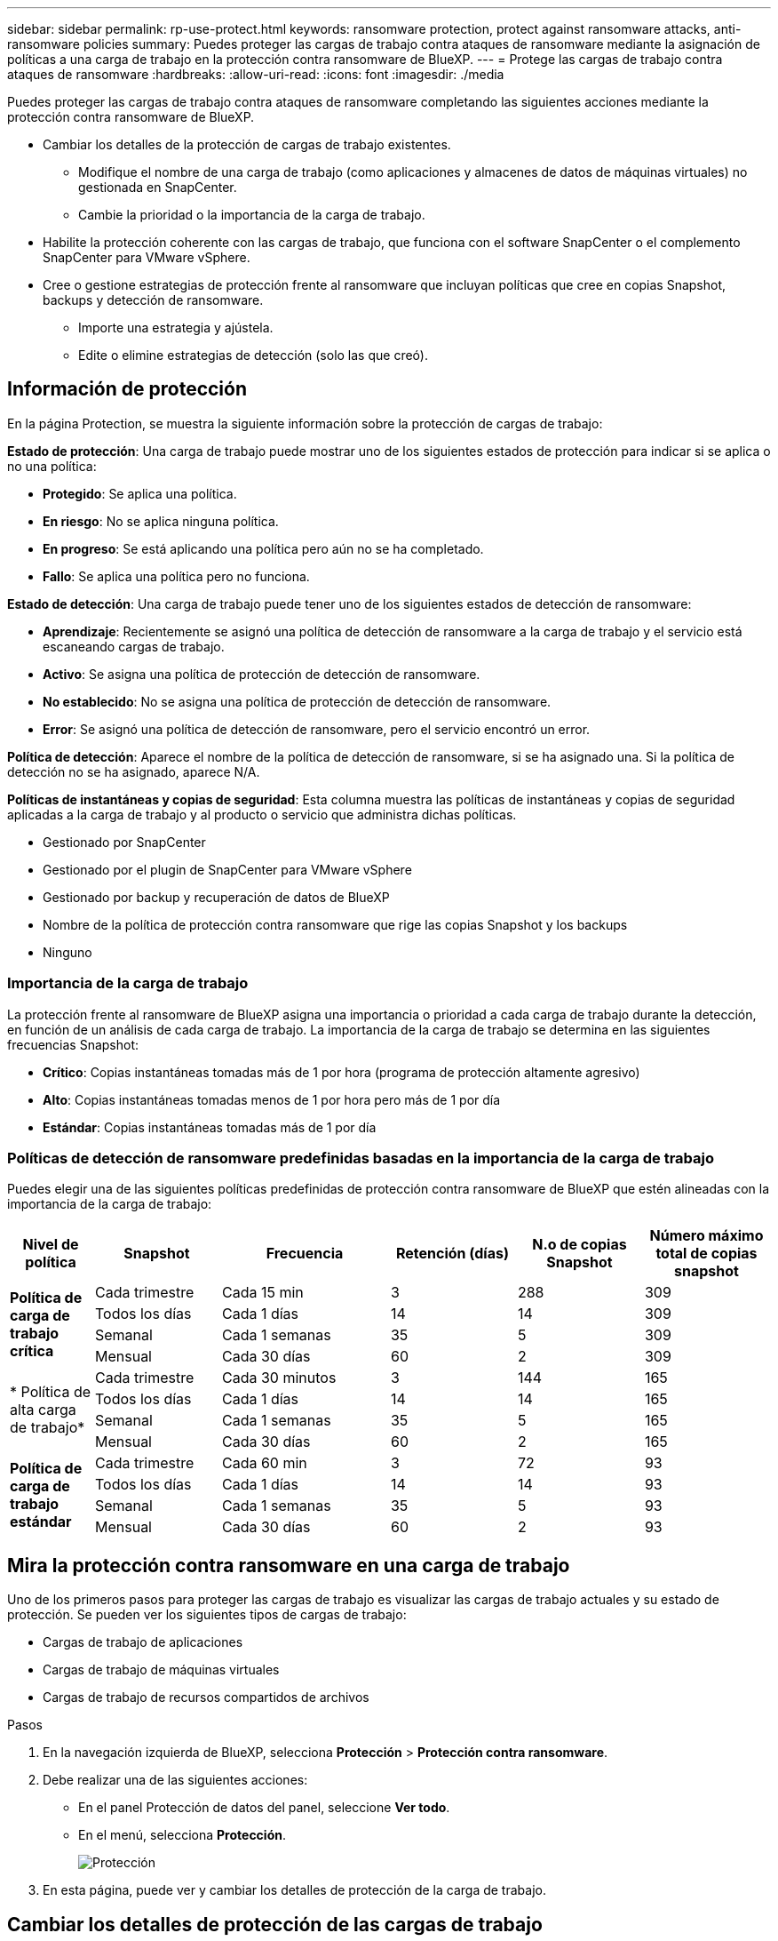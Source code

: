 ---
sidebar: sidebar 
permalink: rp-use-protect.html 
keywords: ransomware protection, protect against ransomware attacks, anti-ransomware policies 
summary: Puedes proteger las cargas de trabajo contra ataques de ransomware mediante la asignación de políticas a una carga de trabajo en la protección contra ransomware de BlueXP. 
---
= Protege las cargas de trabajo contra ataques de ransomware
:hardbreaks:
:allow-uri-read: 
:icons: font
:imagesdir: ./media


[role="lead"]
Puedes proteger las cargas de trabajo contra ataques de ransomware completando las siguientes acciones mediante la protección contra ransomware de BlueXP.

* Cambiar los detalles de la protección de cargas de trabajo existentes.
+
** Modifique el nombre de una carga de trabajo (como aplicaciones y almacenes de datos de máquinas virtuales) no gestionada en SnapCenter.
** Cambie la prioridad o la importancia de la carga de trabajo.


* Habilite la protección coherente con las cargas de trabajo, que funciona con el software SnapCenter o el complemento SnapCenter para VMware vSphere.
* Cree o gestione estrategias de protección frente al ransomware que incluyan políticas que cree en copias Snapshot, backups y detección de ransomware.
+
** Importe una estrategia y ajústela.
** Edite o elimine estrategias de detección (solo las que creó).






== Información de protección

En la página Protection, se muestra la siguiente información sobre la protección de cargas de trabajo:

*Estado de protección*: Una carga de trabajo puede mostrar uno de los siguientes estados de protección para indicar si se aplica o no una política:

* *Protegido*: Se aplica una política.
* *En riesgo*: No se aplica ninguna política.
* *En progreso*: Se está aplicando una política pero aún no se ha completado.
* *Fallo*: Se aplica una política pero no funciona.


*Estado de detección*: Una carga de trabajo puede tener uno de los siguientes estados de detección de ransomware:

* *Aprendizaje*: Recientemente se asignó una política de detección de ransomware a la carga de trabajo y el servicio está escaneando cargas de trabajo.
* *Activo*: Se asigna una política de protección de detección de ransomware.
* *No establecido*: No se asigna una política de protección de detección de ransomware.
* *Error*: Se asignó una política de detección de ransomware, pero el servicio encontró un error.


*Política de detección*: Aparece el nombre de la política de detección de ransomware, si se ha asignado una. Si la política de detección no se ha asignado, aparece N/A.

*Políticas de instantáneas y copias de seguridad*: Esta columna muestra las políticas de instantáneas y copias de seguridad aplicadas a la carga de trabajo y al producto o servicio que administra dichas políticas.

* Gestionado por SnapCenter
* Gestionado por el plugin de SnapCenter para VMware vSphere
* Gestionado por backup y recuperación de datos de BlueXP
* Nombre de la política de protección contra ransomware que rige las copias Snapshot y los backups
* Ninguno




=== Importancia de la carga de trabajo

La protección frente al ransomware de BlueXP asigna una importancia o prioridad a cada carga de trabajo durante la detección, en función de un análisis de cada carga de trabajo. La importancia de la carga de trabajo se determina en las siguientes frecuencias Snapshot:

* *Crítico*: Copias instantáneas tomadas más de 1 por hora (programa de protección altamente agresivo)
* *Alto*: Copias instantáneas tomadas menos de 1 por hora pero más de 1 por día
* *Estándar*: Copias instantáneas tomadas más de 1 por día




=== Políticas de detección de ransomware predefinidas basadas en la importancia de la carga de trabajo

Puedes elegir una de las siguientes políticas predefinidas de protección contra ransomware de BlueXP que estén alineadas con la importancia de la carga de trabajo:

[cols="10,15a,20,15,15,15"]
|===
| Nivel de política | Snapshot | Frecuencia | Retención (días) | N.o de copias Snapshot | Número máximo total de copias snapshot 


.4+| *Política de carga de trabajo crítica*  a| 
Cada trimestre
| Cada 15 min | 3 | 288 | 309 


| Todos los días  a| 
Cada 1 días
| 14 | 14 | 309 


| Semanal  a| 
Cada 1 semanas
| 35 | 5 | 309 


| Mensual  a| 
Cada 30 días
| 60 | 2 | 309 


.4+| * Política de alta carga de trabajo*  a| 
Cada trimestre
| Cada 30 minutos | 3 | 144 | 165 


| Todos los días  a| 
Cada 1 días
| 14 | 14 | 165 


| Semanal  a| 
Cada 1 semanas
| 35 | 5 | 165 


| Mensual  a| 
Cada 30 días
| 60 | 2 | 165 


.4+| *Política de carga de trabajo estándar*  a| 
Cada trimestre
| Cada 60 min | 3 | 72 | 93 


| Todos los días  a| 
Cada 1 días
| 14 | 14 | 93 


| Semanal  a| 
Cada 1 semanas
| 35 | 5 | 93 


| Mensual  a| 
Cada 30 días
| 60 | 2 | 93 
|===


== Mira la protección contra ransomware en una carga de trabajo

Uno de los primeros pasos para proteger las cargas de trabajo es visualizar las cargas de trabajo actuales y su estado de protección. Se pueden ver los siguientes tipos de cargas de trabajo:

* Cargas de trabajo de aplicaciones
* Cargas de trabajo de máquinas virtuales
* Cargas de trabajo de recursos compartidos de archivos


.Pasos
. En la navegación izquierda de BlueXP, selecciona *Protección* > *Protección contra ransomware*.
. Debe realizar una de las siguientes acciones:
+
** En el panel Protección de datos del panel, seleccione *Ver todo*.
** En el menú, selecciona *Protección*.
+
image:screen-protection-sc-columns.png["Protección"]



. En esta página, puede ver y cambiar los detalles de protección de la carga de trabajo.




== Cambiar los detalles de protección de las cargas de trabajo

Puede cambiar detalles de protección como la prioridad de la carga de trabajo y el nombre de la carga de trabajo, si esa carga de trabajo no está gestionada por el backup y la recuperación de SnapCenter o BlueXP.

.Pasos
. En el menú de protección contra ransomware de BlueXP, selecciona *Protección*.
. En la página Protection, seleccione una carga de trabajo.
+
image:screen-protection-details2.png["Detalles de las cargas de trabajo en la página Protection"]

+
En la página de detalles de la carga de trabajo, es posible asignar una política a una carga de trabajo, cambiar el nombre o la prioridad de una carga de trabajo, ver alertas, ver destinos de backup y ver información de recuperación.

. Para cambiar el nombre de una carga de trabajo, haga clic en el *Lápiz* image:button_pencil.png["Lápiz"] el icono junto al nombre de la carga de trabajo y cambie el nombre.
. Para cambiar la importancia de la carga de trabajo de la prioridad asignada, haga clic en el *Lápiz* image:button_pencil.png["Lápiz"] icono junto a la prioridad de la carga de trabajo y cámbielo.
. Para ver la política asociada a la carga de trabajo, en el panel Protección de la página Detalles de carga de trabajo, haga clic en *Ver política*.
. Para ver los destinos de copia de seguridad de la carga de trabajo, en el panel Protección de la página Detalles de la carga de trabajo, haga clic en el *Ver destino de copia de seguridad*.
+
Se muestra una lista de los destinos de backup configurados.
Para obtener más información, consulte link:rp-use-settings.html["Configure las opciones de protección"].





== Habilite una protección coherente con las aplicaciones o las máquinas virtuales con SnapCenter

La habilitación de la protección coherente con la aplicación o las máquinas virtuales ayuda a proteger las cargas de trabajo de sus aplicaciones o máquinas virtuales de una forma coherente, lo que consigue un estado inactivo y consistente para evitar la pérdida potencial de datos posteriormente si es necesario la recuperación.

Este proceso inicia la instalación del software SnapCenter para aplicaciones o el plugin de SnapCenter para VMware vSphere para máquinas virtuales.

Después de habilitar la protección consistente con la carga de trabajo, podrás gestionar las estrategias de protección en la protección frente al ransomware de BlueXP. La estrategia de protección incluye las políticas de Snapshot y backup que se gestionan en otras partes, junto con una política de detección de ransomware que se gestiona en la protección frente al ransomware de BlueXP.

Para obtener más información sobre SnapCenter, consulte la siguiente información:

* https://docs.netapp.com/us-en/snapcenter/index.html["Software SnapCenter"^]
* https://docs.netapp.com/us-en/sc-plugin-vmware-vsphere/index.html["Plugin de SnapCenter para VMware vSphere"^]


.Pasos
. En el menú de protección contra ransomware de BlueXP, selecciona *Protección*.
. En la página Protection, seleccione una carga de trabajo.
+
image:screen-protection-sc-columns.png["Protección"]

. En la página Protección, selecciona las *Acciones* image:screenshot_horizontal_more_button.gif["Botón Acciones"] Y en el menú desplegable, seleccione *Habilitar protección consistente con la carga de trabajo* para habilitar SnapCenter.
+

TIP: Si elige una carga de trabajo basada en máquina virtual, aparece el vínculo para instalar el complemento de SnapCenter para VMware vSphere en lugar de «Instalar SnapCenter».

+
image:screen-protection-enable-sc.png["Habilite la página de protección consistente con las cargas de trabajo"]

. En el campo Ubicación de carga de trabajo, seleccione *Copiar* para copiar la ubicación de la carga de trabajo en el portapapeles para su uso en la instalación de SnapCenter. Desplácese hacia abajo para ver el resto de los detalles de la carga de trabajo.
. Selecciona *Instalar SnapCenter*.
+
** Si seleccionó una carga de trabajo basada en aplicaciones, se muestra la información del software SnapCenter.
** Si seleccionó una carga de trabajo basada en máquina virtual, se muestra la información del plugin de SnapCenter para VMware vSphere.


. Siga la información para instalar SnapCenter.
. Vuelve a la protección contra el ransomware de BlueXP. Selecciona *Protección* para ver la página Protección.
. Revise los detalles de la columna Snapshot and backup policies de la página Protection para ver que las políticas se gestionan en otros lugares.




== Crea una estrategia de protección contra ransomware (si no tienes políticas de Snapshot o de backup)

Si las políticas Snapshot o de backup no existen en la carga de trabajo, puede crear una estrategia de protección frente a ransomware, que puede incluir las siguientes políticas que cree en la protección contra ransomware de BlueXP:

* Política de Snapshot
* Política de backup
* Política de detección de ransomware


.Pasos para crear una estrategia de protección contra el ransomware
. En el menú de protección contra ransomware de BlueXP, selecciona *Protección*.
+
image:screen-protection-sc-columns.png["Protección"]

. En la página Protección, selecciona *Administrar estrategias de protección contra ransomware*.
+
image:screen-protection-strategy-manage2.png["Gestionar la página de estrategia"]

. En la página Estrategias de protección contra ransomware, selecciona *Agregar*.
. Introduzca un nuevo nombre de estrategia o introduzca un nombre existente para copiarlo. Si introduce un nombre existente, elija el que desea copiar y seleccione *Copiar*.
+

NOTE: Si decide copiar y modificar una estrategia existente, el servicio agrega «_copy» al nombre original. Debe cambiar el nombre y al menos una configuración para que sea única.

. Para cada elemento, seleccione la flecha *abajo*.
+
** *Política de detección*:
+
*** *Política*: Elija una de las políticas de detección prediseñadas.
*** *Detección primaria*: Habilita la detección de ransomware para que el servicio detecte posibles ataques de ransomware.
*** *Extensiones de archivo de bloque*: Permite que este tenga el bloqueo de servicio conocido extensiones de archivo sospechosas. El servicio realiza copias Snapshot automatizadas cuando está habilitada la detección primaria.
+
Si desea cambiar las extensiones de archivo bloqueadas, edítelas en System Manager.



** *Política de Snapshot*:
+
*** *Nombre de la política de Snapshot*: Introduzca un nombre para la política de Snapshot.
*** * Horarios de instantáneas*: Elija las opciones de programación, el número de copias de instantáneas que desea conservar y seleccione habilitar el horario.


** *Política de respaldo*:
+
*** *Nombre de la política de copia de seguridad*: Introduzca un nombre nuevo o existente.
*** *Bloqueo de respaldo*: Elija esta opción para evitar que las copias de seguridad en el almacenamiento secundario se modifiquen o eliminen durante un cierto período de tiempo. Esto también se denomina _almacenamiento inmutable_.
*** *Horarios de copia de seguridad*: Elija opciones de programación para el almacenamiento secundario y habilite el horario.




. Seleccione *Agregar*.




== Agregue una política de detección a las cargas de trabajo que ya tienen políticas de Snapshot y backup

Con la protección frente a ransomware de BlueXP, puedes asignar una política de detección de ransomware a cargas de trabajo que ya tengan políticas de Snapshot y backup, que se gestionan en otros productos o servicios de NetApp. La política de detección no cambiará las políticas gestionadas en otros productos.

Otros servicios, como el backup y recuperación de BlueXP y SnapCenter, usan los siguientes tipos de políticas para gobernar las cargas de trabajo:

* Políticas que rigen las instantáneas
* Normativas que rigen la replicación en el almacenamiento secundario
* Directivas que rigen los backups del almacenamiento de objetos


.Pasos
. En el menú de protección contra ransomware de BlueXP, selecciona *Protección*.
+
image:screen-protection-sc-columns.png["Protección"]

. En la página Protección, seleccione una carga de trabajo y seleccione *Proteger*.
+
La página Protect muestra las políticas gestionadas por el software de SnapCenter, SnapCenter para VMware vSphere y backup y recuperación de BlueXP.

+
El siguiente ejemplo muestra las políticas gestionadas por SnapCenter:

+
image:screen-protect-sc-policies.png["Proteger la página que muestra políticas de SnapCenter"]

+
En el siguiente ejemplo se muestran las políticas gestionadas por backup y recuperación de datos de BlueXP:

+
image:screen-protect-br-policies.png["Protege la página que muestra las políticas de backup y recuperación de BlueXP"]

. Para ver los detalles de las políticas administradas en otro lugar, haga clic en la flecha *abajo*.
. Para aplicar una política de detección además de las políticas de Snapshot y backup gestionadas en otros lugares, seleccione la política de detección.
. Seleccione *Proteger*.
. En la página Protección, revise la columna Política de detección para ver la política de detección asignada. Además, la columna Snapshot and Backup policies muestra el nombre del producto o servicio que gestiona las políticas.




=== Asigne una política diferente

Puede asignar una política de protección diferente a la actual.

.Pasos
. En el menú de protección contra ransomware de BlueXP, selecciona *Protección*.
. En la página Protección, en la fila de carga de trabajo, seleccione *Editar protección*.
. En la página Policies, haga clic en la flecha hacia abajo de la política que desea asignar para revisar los detalles.
. Seleccione la política que desea asignar.
. Selecciona *Proteger* para finalizar el cambio.




== Gestionar las estrategias de protección frente al ransomware

Puedes editar o eliminar una estrategia de ransomware.



=== Edita una estrategia de protección frente al ransomware

Puede editar una estrategia de protección si selecciona otra estrategia de política de detección preconfigurada.

.Pasos
. En el menú de protección contra ransomware de BlueXP, selecciona *Protección*.
. En la página Protección, selecciona *Administrar estrategias de ransomware*.
. En la página Administrar estrategias, selecciona las *Acciones* image:screenshot_horizontal_more_button.gif["Botón Acciones"] opción para la política que desea cambiar.
. En el menú Acciones, selecciona *Editar estrategia*.
. Cambie los detalles.
. Selecciona *Guardar* para finalizar el cambio.




=== Elimina una estrategia de protección contra ransomware

Es posible eliminar una estrategia de protección que actualmente no esté asociada a ninguna carga de trabajo.

.Pasos
. En el menú de protección contra ransomware de BlueXP, selecciona *Protección*.
. En la página Protección, selecciona *Administrar estrategias de ransomware*.
. En la página Administrar estrategias, selecciona las *Acciones* image:screenshot_horizontal_more_button.gif["Botón Acciones"] opción para la estrategia que desea suprimir.
. En el menú Acciones, selecciona *Eliminar estrategia*.

